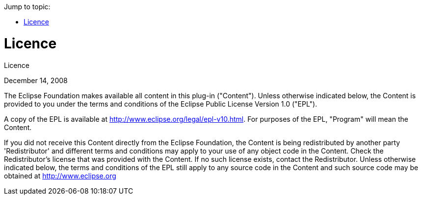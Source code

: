 ////
Copyright (c) 2016 NumberFour AG.
All rights reserved. This program and the accompanying materials
are made available under the terms of the Eclipse Public License v1.0
which accompanies this distribution, and is available at
http://www.eclipse.org/legal/epl-v10.html

Contributors:
  NumberFour AG - Initial API and implementation
////

:doctype: book
:toc: right
:toc-title: Jump to topic:

.Licence
= Licence

December 14, 2008

The Eclipse Foundation makes available all content in this plug-in ("Content").  Unless otherwise
indicated below, the Content is provided to you under the terms and conditions of the
Eclipse Public License Version 1.0 ("EPL").

A copy of the EPL is available at http://www.eclipse.org/legal/epl-v10.html.
For purposes of the EPL, "Program" will mean the Content.

If you did not receive this Content directly from the Eclipse Foundation, the Content is
being redistributed by another party 'Redistributor' and different terms and conditions may
apply to your use of any object code in the Content. Check the Redistributor's license that was
provided with the Content. If no such license exists, contact the Redistributor.  Unless otherwise
indicated below, the terms and conditions of the EPL still apply to any source code in the Content
and such source code may be obtained at http://www.eclipse.org
